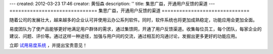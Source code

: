---
created: 2012-03-23 17:46
creator: 黄恒森
description: ''
title: 集思广益，开通用户反馈的渠道
---
==============================
集思广益，开通用户反馈的渠道
==============================

随着公司的发展壮大，越来越多的企业认可并使用云办公系列软件。同时，软件系统也将更加成熟稳定，功能应用会更加全面。

.. image:: img/feedback.png
   :alt: 易度云办公-用户反馈

易度团队为了使产品能够更好地满足用户群体的需求，通过集馈网，开通了用户反馈渠道。收集每位员工，每个团队，每家企业的建议、问题、评价等。通过这样一种途径，加强与用户间的交流，通过相互的沟通讨论，发掘出更多更好的功能应用。

立即 `试用易度系统 <http://demo.oc.easydo.cn/@@loginForm.html?camefrom=%2Flogin%3Fservice%3Dhttp%253A%252F%252Fdemo.easydo.cn&isdocsdemo=1>`_ ，并提出宝贵意见！